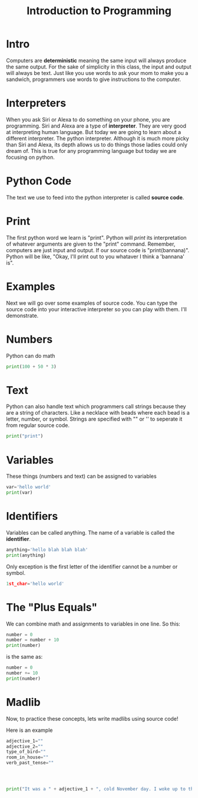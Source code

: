 
* Intro

#+title: Introduction to Programming

Computers are *deterministic* meaning the same input will always produce the same output. For the sake of simplicity in this class, the input and output will always be text. Just like you use words to ask your mom to make you a sandwich, programmers use words to give instructions to the computer.

* Interpreters
When you ask Siri or Alexa to do something on your phone, you are programming. Siri and Alexa are a type of *interpreter*. They are very good at interpreting human language. But today we are going to learn about a different interpreter. The python interpreter. Although it is much more picky than Siri and Alexa, its depth allows us to do things those ladies could only dream of. This is true for any programming language but today we are focusing on python.

* Python Code
The text we use to feed into the python interpreter is called *source code*.

* Print
The first python word we learn is "print". Python will /print/ its interpretation of whatever arguments are given to the "print" command. Remember, computers are just input and output. If our source code is "print(bannana)". Python will be like, "Okay, I'll print out to you whataver I think a 'bannana' is".

* Examples
Next we will go over some examples of source code. You can type the source code into your interactive interpreter so you can play with them. I'll demonstrate.

* Numbers

Python can do math

#+begin_src python :results output
  print(100 + 50 * 3)
#+end_src

* Text
Python can also handle text which programmers call strings because they are a
string of characters. Like a necklace with beads where each bead is a letter, number, or symbol. Strings are specified with "" or '' to seperate it from regular source code.

#+begin_src python :results output
print("print")
#+end_src

* Variables
These things (numbers and text) can be assigned to variables

#+begin_src python :results output
var='hello world'
print(var)
#+end_src

* Identifiers
Variables can be called anything. The name of a variable is called the *identifier*.

#+begin_src python :results output
anything='hello blah blah blah'
print(anything)
#+end_src

Only exception is the first letter of the identifier cannot be a number or symbol.

#+begin_src python :results output
1st_char='hello world'
#+end_src

* The "Plus Equals"
We can combine math and assignments to variables in one line. So this:

#+begin_src python :results output
number = 0
number = number + 10
print(number)
#+end_src

is the same as:

#+begin_src python :results output
number = 0
number += 10
print(number)
#+end_src

* Madlib
Now, to practice these concepts, lets write madlibs using source code!

Here is an example

#+begin_src python :results output
    adjective_1=""
    adjective_2=""
    type_of_bird=""
    room_in_house=""
    verb_past_tense=""




    print("It was a " + adjective_1 + ", cold November day. I woke up to the " + adjective_2 + " smell of " + type_of_bird + " roasting in the " + room_in_house + " downstairs. I " + verb_past_tense + " down the stairs to see if I could help.")
#+end_src
